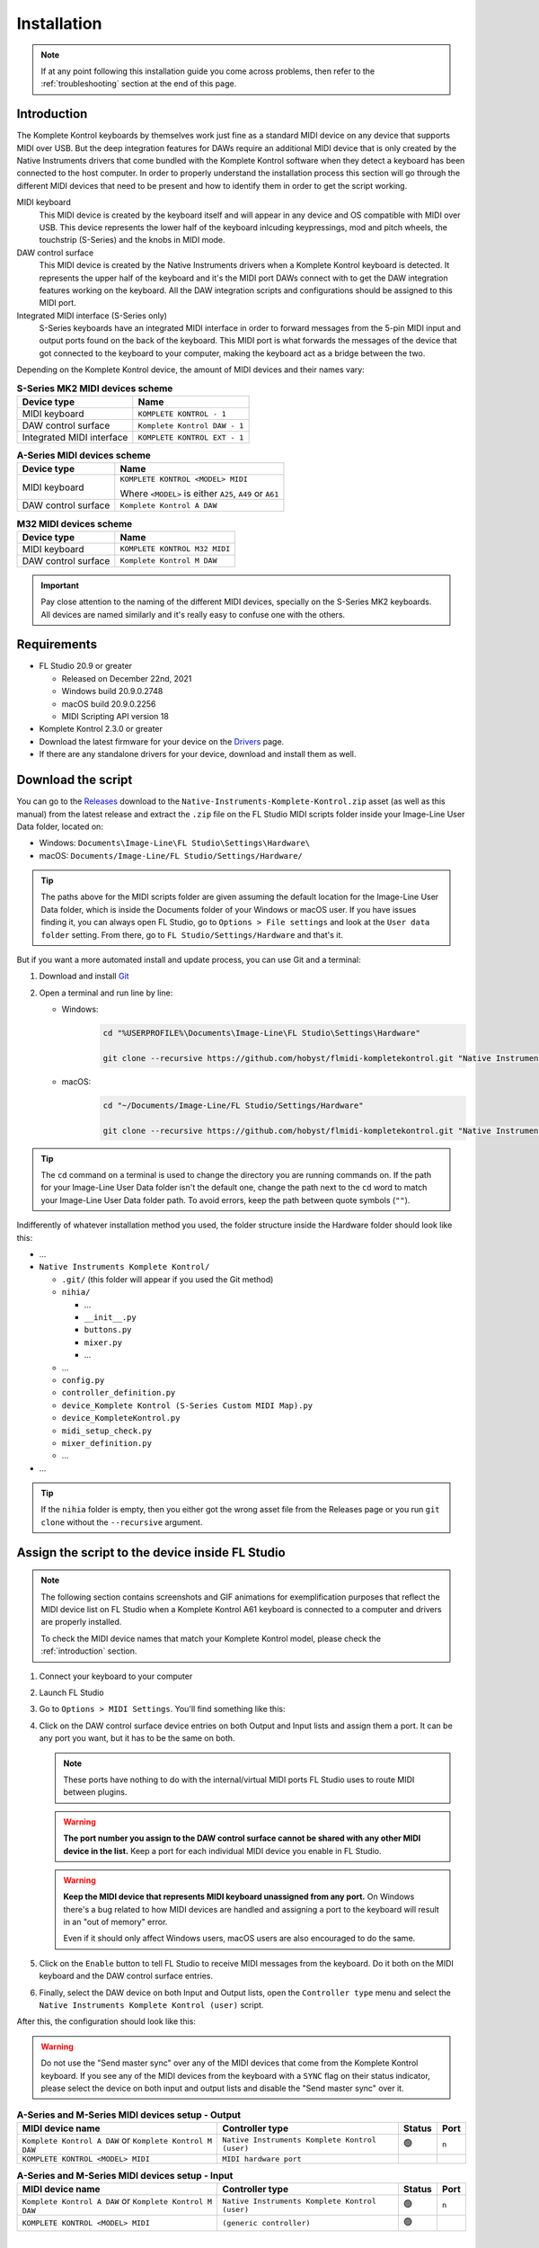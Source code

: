 ============
Installation
============

.. note::

	If at any point following this installation guide you come across problems, then refer to the
	:ref:`troubleshooting` section at the end of this page.


.. _introduction:

Introduction
============

The Komplete Kontrol keyboards by themselves work just fine as a standard MIDI device on any device
that supports MIDI over USB. But the deep integration features for DAWs require an additional MIDI device
that is only created by the Native Instruments drivers that come bundled with the Komplete Kontrol software
when they detect a keyboard has been connected to the host computer. In order to properly understand the
installation process this section will go through the different MIDI devices that need to be present and how
to identify them in order to get the script working.

MIDI keyboard
	This MIDI device is created by the keyboard itself and will appear in any device and OS
	compatible with MIDI over USB. This device represents the lower half of the keyboard inlcuding keypressings,
	mod and pitch wheels, the touchstrip (S-Series) and the knobs in MIDI mode.

DAW control surface
	This MIDI device is created by the Native Instruments drivers when a Komplete Kontrol keyboard is detected.
	It represents the upper half of the keyboard and it's the MIDI port DAWs connect with to get the DAW integration
	features working on the keyboard. All the DAW integration scripts and configurations should be assigned
	to this MIDI port.

Integrated MIDI interface (S-Series only)
	S-Series keyboards have an integrated MIDI interface in order to forward messages from the 5-pin MIDI input
	and output ports found on the back of the keyboard. This MIDI port is what forwards the messages of the device
	that got connected to the keyboard to your computer, making the keyboard act as a bridge between the two.

Depending on the Komplete Kontrol device, the amount of MIDI devices and their names vary:

.. table:: **S-Series MK2 MIDI devices scheme**

  +-------------------+-------------------------------+
  | Device type       | Name                          |
  +===================+===============================+
  | MIDI keyboard     | ``KOMPLETE KONTROL - 1``      |
  +-------------------+-------------------------------+
  | DAW control       | ``Komplete Kontrol DAW - 1``  |
  | surface           |                               |
  +-------------------+-------------------------------+
  | Integrated        |  ``KOMPLETE KONTROL EXT - 1`` |
  | MIDI interface    |                               |
  +-------------------+-------------------------------+

.. table:: **A-Series MIDI devices scheme**

  +-------------------+-------------------------------+
  | Device type       | Name                          |
  +===================+===============================+
  | MIDI keyboard     | ``KOMPLETE KONTROL <MODEL>    |
  |                   | MIDI``                        |
  |                   |                               |
  |                   | Where ``<MODEL>`` is either   |
  |                   | ``A25``, ``A49`` or ``A61``   |
  +-------------------+-------------------------------+
  | DAW control       | ``Komplete Kontrol A DAW``    |
  | surface           |                               |
  +-------------------+-------------------------------+

.. table:: **M32 MIDI devices scheme**

  +-------------------+-------------------------------+
  | Device type       | Name                          |
  +===================+===============================+
  | MIDI keyboard     | ``KOMPLETE KONTROL M32 MIDI`` |
  +-------------------+-------------------------------+
  | DAW control       | ``Komplete Kontrol M DAW``    |
  | surface           |                               |
  +-------------------+-------------------------------+


.. important::
  Pay close attention to the naming of the different MIDI devices, specially on the S-Series MK2 keyboards. All devices are
  named similarly and it's really easy to confuse one with the others.


Requirements
============

- FL Studio 20.9 or greater

  - Released on December 22nd, 2021
  - Windows build 20.9.0.2748
  - macOS build 20.9.0.2256
  - MIDI Scripting API version 18

- Komplete Kontrol 2.3.0 or greater
- Download the latest firmware for your device on the `Drivers <https://www.native-instruments.com/en/support/downloads/drivers-other-files/>`__ page.
- If there are any standalone drivers for your device, download and install them as well.

Download the script
===================

You can go to the `Releases <https://github.com/hobyst/flmidi-kompletekontrol/releases>`__ download to the ``Native-Instruments-Komplete-Kontrol.zip`` asset
(as well as this manual) from the latest release and extract the ``.zip`` file on the FL Studio MIDI scripts folder inside your Image-Line User Data folder, located on:

- Windows: ``Documents\Image-Line\FL Studio\Settings\Hardware\``
- macOS: ``Documents/Image-Line/FL Studio/Settings/Hardware/``

.. tip::

  The paths above for the MIDI scripts folder are given assuming the default location for the Image-Line User Data folder,
  which is inside the Documents folder of your Windows or macOS user. If you have issues finding it, you can always open FL Studio,
  go to ``Options > File settings`` and look at the ``User data folder`` setting. From there, go to ``FL Studio/Settings/Hardware``
  and that's it.

But if you want a more automated install and update process, you can use Git and a terminal:

1. Download and install `Git <https://git-scm.com/downloads>`__

2. Open a terminal and run line by line:
   
   - Windows:
					.. code-block:: batch

							cd "%USERPROFILE%\Documents\Image-Line\FL Studio\Settings\Hardware"

							git clone --recursive https://github.com/hobyst/flmidi-kompletekontrol.git "Native Instruments Komplete Kontrol"

   - macOS:
					.. code-block:: bash

							cd "~/Documents/Image-Line/FL Studio/Settings/Hardware"

							git clone --recursive https://github.com/hobyst/flmidi-kompletekontrol.git "Native Instruments Komplete Kontrol"

.. tip::

		The ``cd`` command on a terminal is used to change the directory you are running commands on. If the path for your
		Image-Line User Data folder isn't the default one, change the path next to the ``cd`` word to match your Image-Line
		User Data folder path. To avoid errors, keep the path between quote symbols (``""``).

Indifferently of whatever installation method you used, the folder structure inside the Hardware folder should look like this:

- ...

- ``Native Instruments Komplete Kontrol/``

  - ``.git/`` (this folder will appear if you used the Git method)
  - ``nihia/``

    - ...
    - ``__init__.py``
    - ``buttons.py``
    - ``mixer.py``
    - ...

  - ...
  - ``config.py``
  - ``controller_definition.py``
  - ``device_Komplete Kontrol (S-Series Custom MIDI Map).py``
  - ``device_KompleteKontrol.py``
  - ``midi_setup_check.py``
  - ``mixer_definition.py``
  - ...

- ...

.. tip::

		If the ``nihia`` folder is empty, then you either got the wrong asset file from the Releases page or you run ``git clone``
		without the ``--recursive`` argument.

Assign the script to the device inside FL Studio
================================================

.. note::
   The following section contains screenshots and GIF animations for exemplification purposes
   that reflect the MIDI device list on FL Studio when a Komplete Kontrol A61
   keyboard is connected to a computer and drivers are properly installed.

   To check the MIDI device names that match your Komplete Kontrol model, please
   check the :ref:`introduction` section.

1. Connect your keyboard to your computer

2. Launch FL Studio

3. Go to ``Options > MIDI Settings``. You'll find something like this:

   .. image:: ./_resources/installation/script-assignment-1.png

4. Click on the DAW control surface device entries on both Output and Input lists and
   assign them a port. It can be any port you want, but it has to be
   the same on both.

   .. note::
      These ports have nothing to do with the internal/virtual MIDI ports FL Studio uses
      to route MIDI between plugins.

   .. warning::
      **The port number you assign to the DAW control surface cannot be shared with any other
      MIDI device in the list.** Keep a port for each individual MIDI device you enable
      in FL Studio.

   .. warning::
      **Keep the MIDI device that represents MIDI keyboard unassigned from any port.** On 
      Windows there's a bug related to how MIDI devices are handled and assigning a port 
      to the keyboard will result in an "out of memory" error.

      Even if it should only affect Windows users, macOS users are also encouraged to do the same.

   .. image:: ./_resources/installation/script-assignment-2.gif

5. Click on the ``Enable`` button to tell FL Studio to receive MIDI messages from the keyboard.
   Do it both on the MIDI keyboard and the DAW control surface entries.

   .. image:: ./_resources/installation/script-assignment-3.gif

6. Finally, select the DAW device on both Input and Output lists, open the ``Controller type``
   menu and select the ``Native Instruments Komplete Kontrol (user)`` script.

   .. image:: ./_resources/installation/script-assignment-4.gif

After this, the configuration should look like this:

.. warning::
  Do not use the "Send master sync" over any of the MIDI devices that come from the Komplete Kontrol keyboard.
  If you see any of the MIDI devices from the keyboard with a ``SYNC`` flag on their status indicator, please
  select the device on both input and output lists and disable the "Send master sync" over it.


.. table:: **A-Series and M-Series MIDI devices setup - Output**

  +---------------------------------------+---------------------------------------------------+-----------+---------+
  | MIDI device name                      | Controller type                                   | Status    | Port    |
  +=======================================+===================================================+===========+=========+
  | ``Komplete Kontrol A DAW``            | ``Native Instruments Komplete Kontrol (user)``    | 🟢        | ``n``   |
  | or ``Komplete Kontrol M DAW``         |                                                   |           |         |
  +---------------------------------------+---------------------------------------------------+-----------+---------+
  | ``KOMPLETE KONTROL <MODEL> MIDI``     | ``MIDI hardware port``                            |           |         |
  +---------------------------------------+---------------------------------------------------+-----------+---------+

.. table:: **A-Series and M-Series MIDI devices setup - Input**

  +---------------------------------------+---------------------------------------------------+-----------+---------+
  | MIDI device name                      | Controller type                                   | Status    | Port    |
  +=======================================+===================================================+===========+=========+
  | ``Komplete Kontrol A DAW``            | ``Native Instruments Komplete Kontrol (user)``    | 🟢        | ``n``   |
  | or ``Komplete Kontrol M DAW``         |                                                   |           |         |
  +---------------------------------------+---------------------------------------------------+-----------+---------+
  | ``KOMPLETE KONTROL <MODEL> MIDI``     | ``(generic controller)``                          | 🟢        |         |
  +---------------------------------------+---------------------------------------------------+-----------+---------+

|

.. table:: **S-Series MK2 MIDI devices setup - Output**

  +---------------------------------------+---------------------------------------------------+-----------+---------+
  | MIDI device name                      | Controller type                                   | Status    | Port    |
  +=======================================+===================================================+===========+=========+
  | ``Komplete Kontrol DAW - 1``          | ``Native Instruments Komplete Kontrol (user)``    | 🟢        | ``n``   |
  +---------------------------------------+---------------------------------------------------+-----------+---------+
  | ``KOMPLETE KONTROL - 1``              | ``MIDI hardware port``                            |           |         |
  +---------------------------------------+---------------------------------------------------+-----------+---------+

.. table:: **S-Series MK2 MIDI devices setup - Input**

  +---------------------------------------+---------------------------------------------------+-----------+---------+
  | MIDI device name                      | Controller type                                   | Status    | Port    |
  +=======================================+===================================================+===========+=========+
  | ``Komplete Kontrol DAW - 1``          | ``Native Instruments Komplete Kontrol (user)``    | 🟢        | ``n``   |
  +---------------------------------------+---------------------------------------------------+-----------+---------+
  | ``KOMPLETE KONTROL - 1``              | ``(generic controller)``                          | 🟢        |         |
  +---------------------------------------+---------------------------------------------------+-----------+---------+

S-Series Custom MIDI Map
------------------------

There should be a second MIDI script on the list called ``Native Instruments Komplete Kontrol (S-Series Custom MIDI Map) (user)``.
You can assign this script to the MIDI device that represents the keyboard (named ``KOMPLETE KONTROL - 1``) to use the white buttons
at the top of the screen when the keyboard is on MIDI mode to trigger different actions inside FL Studio 

In order for this optional script to work, you will need to load the Komplete Kontrol software and change the settings of the MIDI template the keyboard
is using to redirect all the white button pressings to the MIDI channel 16.

.. note::
  The script should catch all the MIDI messages coming from white button pressings without letting FL Studio interpret them as note messages.
  If you experience any kind of weird behavior while using this script, just leave the MIDI device that represents the MIDI keyboard as a
  ``(generic controller)`` to disable the script.

========= ============================================
  Button   Action                                    
========= ============================================
 1st       Creates a new pattern and asks for a name 
 2nd       Shows the playlist                        
 3rd       Shows the channel rack                    
 4th       Shows the piano roll                      
 5th       Shows the full-screen plugin picker       
 6th       Shows the mixer                           
 7th       Shows the MIDI settings                   
 8th       Closes all windows        
========= ============================================

Customizing the behavior of the script
======================================

Right in the same folder as the ``device_KompleteKontrol.py`` file, you will find a file named ``config.py`` which contains several
settings that allow end-users to change the way the script behaves in some cases. Inside this file you will find instructions on what each
setting does and how to change it.

.. important::
  Due to the recommended updating method being a clean install to ensure everything works properly, you will need to re-apply any modification
  previously done to this file after an update of the script as every setting will be back to its default value because of the update.

Updating the script
===================

To update to a newer version of the script, just delete the ``Native Instruments Komplete Kontrol`` folder
from the ``Hardware`` folder and install the new version following the steps above. Re-assigning the script
on the FL Studio MIDI settings shouldn't be necessary as the script paths will be exactly the same.

.. _troubleshooting:

Troubleshooting
===============

- **Powercycle your device:** As simple it might appear to be, turning your device off and on might solve some problems in certain situations. Try it first before doing anything more if you have any problems:
  
  - **S-Series:** These ones have a dedicated power on/off button on the back. Use it to turn your device off and back on.
  
  - **A-Series and M-Series:** These power on and off only by the USB power. To turn off and on your device, just unplug it from your PC and then plug it back.
  
  - If this does nothing, try restarting your PC as well. Sometimes the Native Instruments driver might fail or not work properly and a restart might be required to fix the issue.

- **There's no DAW MIDI port (more typical on Windows, but might happen on macOS as well):** The DAW port is a virtual MIDI port created by the drivers of the keyboard when they detect a Komplete Keyboard connected. If it doesn't appear then it might be due to a corrupt driver install or an error on the initialization of the driver. Try to reboot your PC. If that doesn't work, then follow these instructions:
  
  .. note::
    macOS users will need to uninstall and reinstall Komplete Kontrol to fix the driver installation by following 
    `this guide <https://support.native-instruments.com/hc/en-us/articles/210291865-How-to-Uninstall-Native-Instruments-Software-from-a-Mac-Computer>`__ 
    from NI and deleting any Komplete Kontrol related file or folder on the paths at "Application Files" and "App-specific Data and Support Files".

  - **Windows:**
    
    - Disconnect any NI device from your PC
    
    - Go to the Windows Settings (or the Control Panel) and uninstall all of the Komplete Kontrol named elements on the Apps and Features list:
      
      .. image:: ./_resources/installation/troubleshooting-1.png
    
    - Restart your computer
    
    - Run Native Access as an administrator and re-install Komplete Kontrol
    
    - Run Komplete Kontrol as an administrator to finalize the installation of the drivers
    
    - If you have an S-Series device, you might need to reinstall the standalone driver as well. You can download it from Native Instrument's `drivers catalog <https://www.native-instruments.com/en/support/downloads/drivers-other-files/>`__
    
    - Restart your PC once again
    
    - If the problem persists, contact Native Instruments to get technical support
  
  - **macOS:** macOS users need to uninstall and reinstall Komplete Kontrol to fix the driver installation by following
    `this guide <https://support.native-instruments.com/hc/en-us/articles/210291865-How-to-Uninstall-Native-Instruments-Software-from-a-Mac-Computer>`__
    from NI and deleting any Komplete Kontrol related file or folder on the paths at "Application Files" and "App-specific Data and Support Files".

